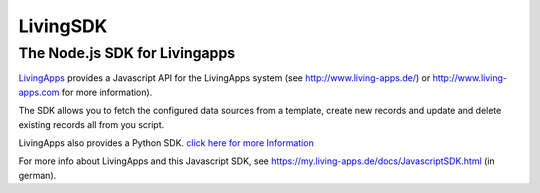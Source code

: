 LivingSDK
=========

The Node.js SDK for Livingapps
------------------------------

`LivingApps <http://www.living-apps.de/>`__ provides a Javascript API for
the LivingApps system (see
`http://www.living-apps.de/ <http://www.living-apps.de>`__) or
`http://www.living-apps.com <http://www.living-apps.de/>`__ for more
information).

The SDK allows you to fetch the configured data sources from a template,
create new records and update and delete existing records all from you
script.

LivingApps also provides a Python SDK. `click here for more
Information <https://github.com/LivingLogic/LivingApps.Python.LivingAPI/>`__

For more info about LivingApps and this Javascript SDK, see
https://my.living-apps.de/docs/JavascriptSDK.html (in german).
